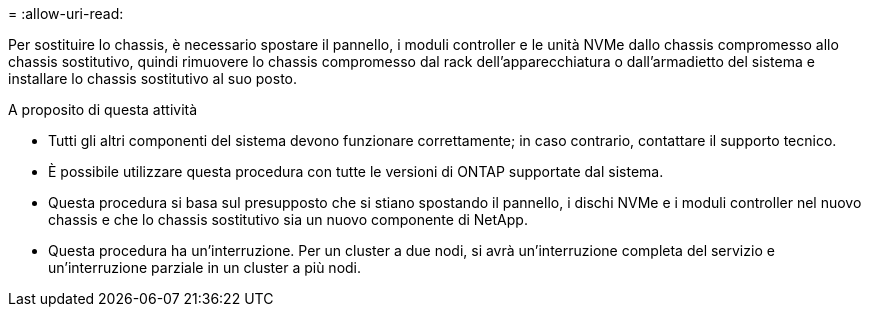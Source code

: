 = 
:allow-uri-read: 


Per sostituire lo chassis, è necessario spostare il pannello, i moduli controller e le unità NVMe dallo chassis compromesso allo chassis sostitutivo, quindi rimuovere lo chassis compromesso dal rack dell'apparecchiatura o dall'armadietto del sistema e installare lo chassis sostitutivo al suo posto.

.A proposito di questa attività
* Tutti gli altri componenti del sistema devono funzionare correttamente; in caso contrario, contattare il supporto tecnico.
* È possibile utilizzare questa procedura con tutte le versioni di ONTAP supportate dal sistema.
* Questa procedura si basa sul presupposto che si stiano spostando il pannello, i dischi NVMe e i moduli controller nel nuovo chassis e che lo chassis sostitutivo sia un nuovo componente di NetApp.
* Questa procedura ha un'interruzione. Per un cluster a due nodi, si avrà un'interruzione completa del servizio e un'interruzione parziale in un cluster a più nodi.

